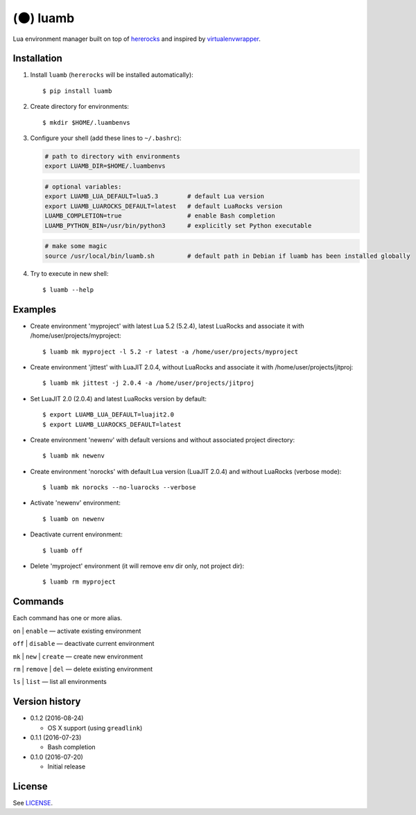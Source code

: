 (🌑) luamb
=========

Lua environment manager built on top of
`hererocks <https://github.com/mpeterv/hererocks>`__ and inspired by
`virtualenvwrapper <https://bitbucket.org/virtualenvwrapper/virtualenvwrapper>`__.

Installation
~~~~~~~~~~~~

1. Install ``luamb`` (``hererocks`` will be installed automatically):

   ::

       $ pip install luamb

2. Create directory for environments:

   ::

       $ mkdir $HOME/.luambenvs

3. Configure your shell (add these lines to ``~/.bashrc``):

   .. code:: shell

       # path to directory with environments
       export LUAMB_DIR=$HOME/.luambenvs

   .. code:: shell

       # optional variables:
       export LUAMB_LUA_DEFAULT=lua5.3        # default Lua version
       export LUAMB_LUAROCKS_DEFAULT=latest   # default LuaRocks version
       LUAMB_COMPLETION=true                  # enable Bash completion
       LUAMB_PYTHON_BIN=/usr/bin/python3      # explicitly set Python executable

   .. code:: shell

       # make some magic
       source /usr/local/bin/luamb.sh         # default path in Debian if luamb has been installed globally

4. Try to execute in new shell:

   ::

       $ luamb --help

Examples
~~~~~~~~

-  Create environment 'myproject' with latest Lua 5.2 (5.2.4), latest
   LuaRocks and associate it with /home/user/projects/myproject:

   ::

       $ luamb mk myproject -l 5.2 -r latest -a /home/user/projects/myproject

-  Create environment 'jittest' with LuaJIT 2.0.4, without LuaRocks and
   associate it with /home/user/projects/jitproj:

   ::

       $ luamb mk jittest -j 2.0.4 -a /home/user/projects/jitproj

-  Set LuaJIT 2.0 (2.0.4) and latest LuaRocks version by default:

   ::

       $ export LUAMB_LUA_DEFAULT=luajit2.0
       $ export LUAMB_LUAROCKS_DEFAULT=latest

-  Create environment 'newenv' with default versions and without
   associated project directory:

   ::

       $ luamb mk newenv

-  Create environment 'norocks' with default Lua version (LuaJIT 2.0.4)
   and without LuaRocks (verbose mode):

   ::

       $ luamb mk norocks --no-luarocks --verbose

-  Activate 'newenv' environment:

   ::

       $ luamb on newenv

-  Deactivate current environment:

   ::

       $ luamb off

-  Delete 'myproject' environment (it will remove env dir only, not
   project dir):

   ::

       $ luamb rm myproject

Commands
~~~~~~~~

Each command has one or more alias.

``on`` \| ``enable`` — activate existing environment

``off`` \| ``disable`` — deactivate current environment

``mk`` \| ``new`` \| ``create`` — create new environment

``rm`` \| ``remove`` \| ``del`` — delete existing environment

``ls`` \| ``list`` — list all environments

Version history
~~~~~~~~~~~~~~~

-  0.1.2 (2016-08-24)

   -  OS X support (using ``greadlink``)

-  0.1.1 (2016-07-23)

   -  Bash completion

-  0.1.0 (2016-07-20)

   -  Initial release

License
~~~~~~~

See `LICENSE <https://github.com/un-def/luamb/blob/master/LICENSE>`__.
